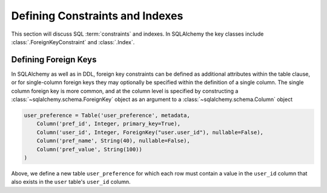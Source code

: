 .. _metadata_constraints_toplevel:
.. _metadata_constraints:

.. module:: sqlalchemy.schema

================================
Defining Constraints and Indexes
================================

This section will discuss SQL :term:`constraints` and indexes.  In SQLAlchemy
the key classes include :class:`.ForeignKeyConstraint` and :class:`.Index`.

.. _metadata_foreignkeys:

Defining Foreign Keys
---------------------

In SQLAlchemy as well as in DDL, foreign key constraints can be defined as
additional attributes within the table clause, or for single-column foreign
keys they may optionally be specified within the definition of a single
column. The single column foreign key is more common, and at the column level
is specified by constructing a :class:`~sqlalchemy.schema.ForeignKey` object
as an argument to a :class:`~sqlalchemy.schema.Column` object

.. sourcecode:: python

    user_preference = Table('user_preference', metadata,
        Column('pref_id', Integer, primary_key=True),
        Column('user_id', Integer, ForeignKey("user.user_id"), nullable=False),
        Column('pref_name', String(40), nullable=False),
        Column('pref_value', String(100))
    )

Above, we define a new table ``user_preference`` for which each row must
contain a value in the ``user_id`` column that also exists in the ``user``
table's ``user_id`` column.
